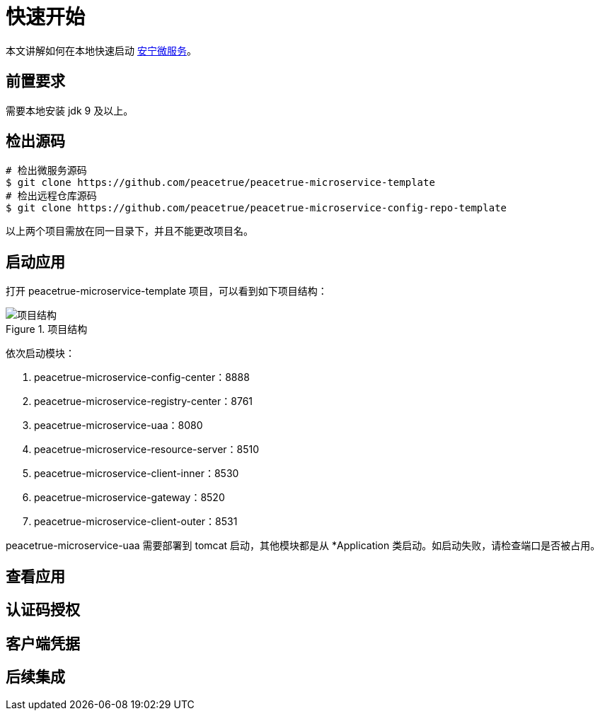 = 快速开始

本文讲解如何在本地快速启动 link:index.adoc[安宁微服务^]。

== 前置要求

需要本地安装 jdk 9 及以上。

== 检出源码

[source%nowrap,shell]
----
# 检出微服务源码
$ git clone https://github.com/peacetrue/peacetrue-microservice-template
# 检出远程仓库源码
$ git clone https://github.com/peacetrue/peacetrue-microservice-config-repo-template
----

以上两个项目需放在同一目录下，并且不能更改项目名。

== 启动应用

打开 peacetrue-microservice-template 项目，可以看到如下项目结构：

.项目结构
image::快速开始/项目结构.png[]

依次启动模块：

. peacetrue-microservice-config-center：8888
. peacetrue-microservice-registry-center：8761
. peacetrue-microservice-uaa：8080
. peacetrue-microservice-resource-server：8510
. peacetrue-microservice-client-inner：8530
. peacetrue-microservice-gateway：8520
. peacetrue-microservice-client-outer：8531

peacetrue-microservice-uaa 需要部署到 tomcat 启动，其他模块都是从 *Application 类启动。如启动失败，请检查端口是否被占用。

== 查看应用

== 认证码授权

== 客户端凭据

== 后续集成
